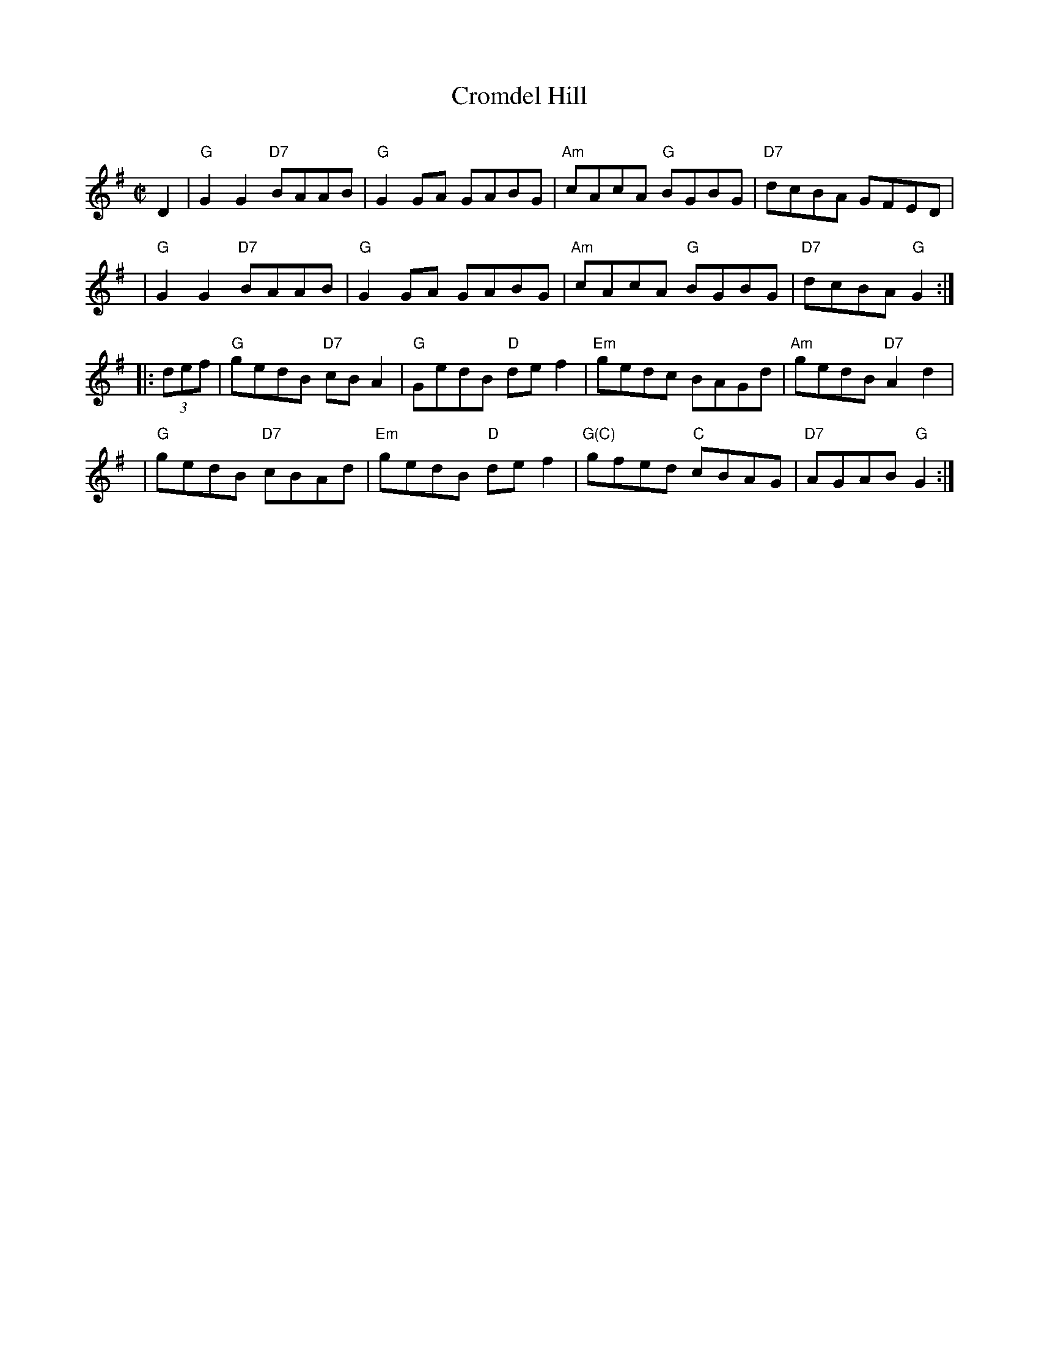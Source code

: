 X: 1
T: Cromdel Hill
C:
R: reel
Z: 2013 John Chambers <jc:trillian.mit.edu>
S: Image of printed page from Susie Petrov, with partial chords.
M: C|
L: 1/8
K: G
D2 |\
"G"G2G2 "D7"BAAB | "G"G2GA GABG |\
"Am"cAcA "G"BGBG | "D7"dcBA GFED |
y3 |\
"G"G2G2 "D7"BAAB | "G"G2GA GABG |\
"Am"cAcA "G"BGBG | "D7"dcBA "G"G2 :|
|: (3def |\
"G"gedB "D7"cBA2 | "G"GedB "D"def2 |\
"Em"gedc BAGd | "Am"gedB "D7"A2d2 |
y3 |\
"G"gedB "D7"cBAd | "Em"gedB "D"def2 |\
"G(C)"gfed "C"cBAG | "D7"AGAB "G"G2 :|

